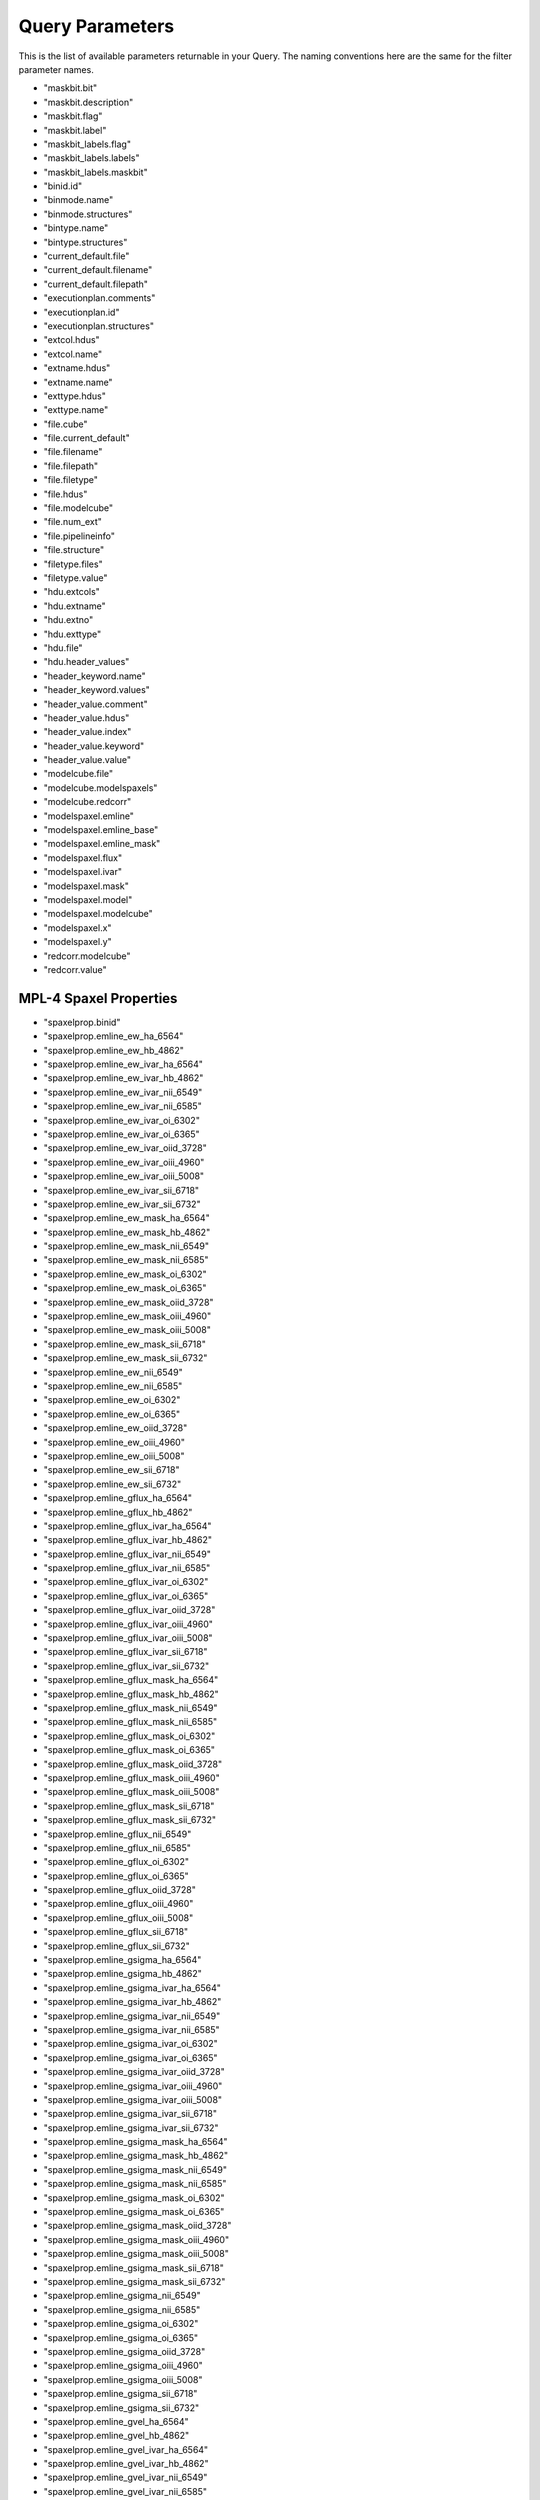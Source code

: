 
.. _marvin-query-parameters:

Query Parameters
================

This is the list of available parameters returnable in your Query.  The naming conventions here are the same for the filter parameter names.

* "maskbit.bit"
* "maskbit.description"
* "maskbit.flag"
* "maskbit.label"
* "maskbit_labels.flag"
* "maskbit_labels.labels"
* "maskbit_labels.maskbit"
* "binid.id"
* "binmode.name"
* "binmode.structures"
* "bintype.name"
* "bintype.structures"
* "current_default.file"
* "current_default.filename"
* "current_default.filepath"
* "executionplan.comments"
* "executionplan.id"
* "executionplan.structures"
* "extcol.hdus"
* "extcol.name"
* "extname.hdus"
* "extname.name"
* "exttype.hdus"
* "exttype.name"
* "file.cube"
* "file.current_default"
* "file.filename"
* "file.filepath"
* "file.filetype"
* "file.hdus"
* "file.modelcube"
* "file.num_ext"
* "file.pipelineinfo"
* "file.structure"
* "filetype.files"
* "filetype.value"
* "hdu.extcols"
* "hdu.extname"
* "hdu.extno"
* "hdu.exttype"
* "hdu.file"
* "hdu.header_values"
* "header_keyword.name"
* "header_keyword.values"
* "header_value.comment"
* "header_value.hdus"
* "header_value.index"
* "header_value.keyword"
* "header_value.value"
* "modelcube.file"
* "modelcube.modelspaxels"
* "modelcube.redcorr"
* "modelspaxel.emline"
* "modelspaxel.emline_base"
* "modelspaxel.emline_mask"
* "modelspaxel.flux"
* "modelspaxel.ivar"
* "modelspaxel.mask"
* "modelspaxel.model"
* "modelspaxel.modelcube"
* "modelspaxel.x"
* "modelspaxel.y"
* "redcorr.modelcube"
* "redcorr.value"

MPL-4 Spaxel Properties
-----------------------
* "spaxelprop.binid"
* "spaxelprop.emline_ew_ha_6564"
* "spaxelprop.emline_ew_hb_4862"
* "spaxelprop.emline_ew_ivar_ha_6564"
* "spaxelprop.emline_ew_ivar_hb_4862"
* "spaxelprop.emline_ew_ivar_nii_6549"
* "spaxelprop.emline_ew_ivar_nii_6585"
* "spaxelprop.emline_ew_ivar_oi_6302"
* "spaxelprop.emline_ew_ivar_oi_6365"
* "spaxelprop.emline_ew_ivar_oiid_3728"
* "spaxelprop.emline_ew_ivar_oiii_4960"
* "spaxelprop.emline_ew_ivar_oiii_5008"
* "spaxelprop.emline_ew_ivar_sii_6718"
* "spaxelprop.emline_ew_ivar_sii_6732"
* "spaxelprop.emline_ew_mask_ha_6564"
* "spaxelprop.emline_ew_mask_hb_4862"
* "spaxelprop.emline_ew_mask_nii_6549"
* "spaxelprop.emline_ew_mask_nii_6585"
* "spaxelprop.emline_ew_mask_oi_6302"
* "spaxelprop.emline_ew_mask_oi_6365"
* "spaxelprop.emline_ew_mask_oiid_3728"
* "spaxelprop.emline_ew_mask_oiii_4960"
* "spaxelprop.emline_ew_mask_oiii_5008"
* "spaxelprop.emline_ew_mask_sii_6718"
* "spaxelprop.emline_ew_mask_sii_6732"
* "spaxelprop.emline_ew_nii_6549"
* "spaxelprop.emline_ew_nii_6585"
* "spaxelprop.emline_ew_oi_6302"
* "spaxelprop.emline_ew_oi_6365"
* "spaxelprop.emline_ew_oiid_3728"
* "spaxelprop.emline_ew_oiii_4960"
* "spaxelprop.emline_ew_oiii_5008"
* "spaxelprop.emline_ew_sii_6718"
* "spaxelprop.emline_ew_sii_6732"
* "spaxelprop.emline_gflux_ha_6564"
* "spaxelprop.emline_gflux_hb_4862"
* "spaxelprop.emline_gflux_ivar_ha_6564"
* "spaxelprop.emline_gflux_ivar_hb_4862"
* "spaxelprop.emline_gflux_ivar_nii_6549"
* "spaxelprop.emline_gflux_ivar_nii_6585"
* "spaxelprop.emline_gflux_ivar_oi_6302"
* "spaxelprop.emline_gflux_ivar_oi_6365"
* "spaxelprop.emline_gflux_ivar_oiid_3728"
* "spaxelprop.emline_gflux_ivar_oiii_4960"
* "spaxelprop.emline_gflux_ivar_oiii_5008"
* "spaxelprop.emline_gflux_ivar_sii_6718"
* "spaxelprop.emline_gflux_ivar_sii_6732"
* "spaxelprop.emline_gflux_mask_ha_6564"
* "spaxelprop.emline_gflux_mask_hb_4862"
* "spaxelprop.emline_gflux_mask_nii_6549"
* "spaxelprop.emline_gflux_mask_nii_6585"
* "spaxelprop.emline_gflux_mask_oi_6302"
* "spaxelprop.emline_gflux_mask_oi_6365"
* "spaxelprop.emline_gflux_mask_oiid_3728"
* "spaxelprop.emline_gflux_mask_oiii_4960"
* "spaxelprop.emline_gflux_mask_oiii_5008"
* "spaxelprop.emline_gflux_mask_sii_6718"
* "spaxelprop.emline_gflux_mask_sii_6732"
* "spaxelprop.emline_gflux_nii_6549"
* "spaxelprop.emline_gflux_nii_6585"
* "spaxelprop.emline_gflux_oi_6302"
* "spaxelprop.emline_gflux_oi_6365"
* "spaxelprop.emline_gflux_oiid_3728"
* "spaxelprop.emline_gflux_oiii_4960"
* "spaxelprop.emline_gflux_oiii_5008"
* "spaxelprop.emline_gflux_sii_6718"
* "spaxelprop.emline_gflux_sii_6732"
* "spaxelprop.emline_gsigma_ha_6564"
* "spaxelprop.emline_gsigma_hb_4862"
* "spaxelprop.emline_gsigma_ivar_ha_6564"
* "spaxelprop.emline_gsigma_ivar_hb_4862"
* "spaxelprop.emline_gsigma_ivar_nii_6549"
* "spaxelprop.emline_gsigma_ivar_nii_6585"
* "spaxelprop.emline_gsigma_ivar_oi_6302"
* "spaxelprop.emline_gsigma_ivar_oi_6365"
* "spaxelprop.emline_gsigma_ivar_oiid_3728"
* "spaxelprop.emline_gsigma_ivar_oiii_4960"
* "spaxelprop.emline_gsigma_ivar_oiii_5008"
* "spaxelprop.emline_gsigma_ivar_sii_6718"
* "spaxelprop.emline_gsigma_ivar_sii_6732"
* "spaxelprop.emline_gsigma_mask_ha_6564"
* "spaxelprop.emline_gsigma_mask_hb_4862"
* "spaxelprop.emline_gsigma_mask_nii_6549"
* "spaxelprop.emline_gsigma_mask_nii_6585"
* "spaxelprop.emline_gsigma_mask_oi_6302"
* "spaxelprop.emline_gsigma_mask_oi_6365"
* "spaxelprop.emline_gsigma_mask_oiid_3728"
* "spaxelprop.emline_gsigma_mask_oiii_4960"
* "spaxelprop.emline_gsigma_mask_oiii_5008"
* "spaxelprop.emline_gsigma_mask_sii_6718"
* "spaxelprop.emline_gsigma_mask_sii_6732"
* "spaxelprop.emline_gsigma_nii_6549"
* "spaxelprop.emline_gsigma_nii_6585"
* "spaxelprop.emline_gsigma_oi_6302"
* "spaxelprop.emline_gsigma_oi_6365"
* "spaxelprop.emline_gsigma_oiid_3728"
* "spaxelprop.emline_gsigma_oiii_4960"
* "spaxelprop.emline_gsigma_oiii_5008"
* "spaxelprop.emline_gsigma_sii_6718"
* "spaxelprop.emline_gsigma_sii_6732"
* "spaxelprop.emline_gvel_ha_6564"
* "spaxelprop.emline_gvel_hb_4862"
* "spaxelprop.emline_gvel_ivar_ha_6564"
* "spaxelprop.emline_gvel_ivar_hb_4862"
* "spaxelprop.emline_gvel_ivar_nii_6549"
* "spaxelprop.emline_gvel_ivar_nii_6585"
* "spaxelprop.emline_gvel_ivar_oi_6302"
* "spaxelprop.emline_gvel_ivar_oi_6365"
* "spaxelprop.emline_gvel_ivar_oiid_3728"
* "spaxelprop.emline_gvel_ivar_oiii_4960"
* "spaxelprop.emline_gvel_ivar_oiii_5008"
* "spaxelprop.emline_gvel_ivar_sii_6718"
* "spaxelprop.emline_gvel_ivar_sii_6732"
* "spaxelprop.emline_gvel_mask_ha_6564"
* "spaxelprop.emline_gvel_mask_hb_4862"
* "spaxelprop.emline_gvel_mask_nii_6549"
* "spaxelprop.emline_gvel_mask_nii_6585"
* "spaxelprop.emline_gvel_mask_oi_6302"
* "spaxelprop.emline_gvel_mask_oi_6365"
* "spaxelprop.emline_gvel_mask_oiid_3728"
* "spaxelprop.emline_gvel_mask_oiii_4960"
* "spaxelprop.emline_gvel_mask_oiii_5008"
* "spaxelprop.emline_gvel_mask_sii_6718"
* "spaxelprop.emline_gvel_mask_sii_6732"
* "spaxelprop.emline_gvel_nii_6549"
* "spaxelprop.emline_gvel_nii_6585"
* "spaxelprop.emline_gvel_oi_6302"
* "spaxelprop.emline_gvel_oi_6365"
* "spaxelprop.emline_gvel_oiid_3728"
* "spaxelprop.emline_gvel_oiii_4960"
* "spaxelprop.emline_gvel_oiii_5008"
* "spaxelprop.emline_gvel_sii_6718"
* "spaxelprop.emline_gvel_sii_6732"
* "spaxelprop.emline_instsigma_ha_6564"
* "spaxelprop.emline_instsigma_hb_4862"
* "spaxelprop.emline_instsigma_nii_6549"
* "spaxelprop.emline_instsigma_nii_6585"
* "spaxelprop.emline_instsigma_oi_6302"
* "spaxelprop.emline_instsigma_oi_6365"
* "spaxelprop.emline_instsigma_oiid_3728"
* "spaxelprop.emline_instsigma_oiii_4960"
* "spaxelprop.emline_instsigma_oiii_5008"
* "spaxelprop.emline_instsigma_sii_6718"
* "spaxelprop.emline_instsigma_sii_6732"
* "spaxelprop.emline_sflux_ha_6564"
* "spaxelprop.emline_sflux_hb_4862"
* "spaxelprop.emline_sflux_ivar_ha_6564"
* "spaxelprop.emline_sflux_ivar_hb_4862"
* "spaxelprop.emline_sflux_ivar_nii_6549"
* "spaxelprop.emline_sflux_ivar_nii_6585"
* "spaxelprop.emline_sflux_ivar_oi_6302"
* "spaxelprop.emline_sflux_ivar_oi_6365"
* "spaxelprop.emline_sflux_ivar_oiid_3728"
* "spaxelprop.emline_sflux_ivar_oiii_4960"
* "spaxelprop.emline_sflux_ivar_oiii_5008"
* "spaxelprop.emline_sflux_ivar_sii_6718"
* "spaxelprop.emline_sflux_ivar_sii_6732"
* "spaxelprop.emline_sflux_mask_ha_6564"
* "spaxelprop.emline_sflux_mask_hb_4862"
* "spaxelprop.emline_sflux_mask_nii_6549"
* "spaxelprop.emline_sflux_mask_nii_6585"
* "spaxelprop.emline_sflux_mask_oi_6302"
* "spaxelprop.emline_sflux_mask_oi_6365"
* "spaxelprop.emline_sflux_mask_oiid_3728"
* "spaxelprop.emline_sflux_mask_oiii_4960"
* "spaxelprop.emline_sflux_mask_oiii_5008"
* "spaxelprop.emline_sflux_mask_sii_6718"
* "spaxelprop.emline_sflux_mask_sii_6732"
* "spaxelprop.emline_sflux_nii_6549"
* "spaxelprop.emline_sflux_nii_6585"
* "spaxelprop.emline_sflux_oi_6302"
* "spaxelprop.emline_sflux_oi_6365"
* "spaxelprop.emline_sflux_oiid_3728"
* "spaxelprop.emline_sflux_oiii_4960"
* "spaxelprop.emline_sflux_oiii_5008"
* "spaxelprop.emline_sflux_sii_6718"
* "spaxelprop.emline_sflux_sii_6732"
* "spaxelprop.nii_to_ha"
* "spaxelprop.oiii_to_hb"
* "spaxelprop.sii_to_ha"
* "spaxelprop.spaxel_index"
* "spaxelprop.specindex_ca4227"
* "spaxelprop.specindex_caii0p39"
* "spaxelprop.specindex_caii0p86a"
* "spaxelprop.specindex_caii0p86b"
* "spaxelprop.specindex_caii0p86c"
* "spaxelprop.specindex_cn1"
* "spaxelprop.specindex_cn2"
* "spaxelprop.specindex_d4000"
* "spaxelprop.specindex_fe4668"
* "spaxelprop.specindex_fe5270"
* "spaxelprop.specindex_fe5335"
* "spaxelprop.specindex_fe5406"
* "spaxelprop.specindex_feh0p99"
* "spaxelprop.specindex_hb"
* "spaxelprop.specindex_hdeltaa"
* "spaxelprop.specindex_hgammaa"
* "spaxelprop.specindex_ivar_ca4227"
* "spaxelprop.specindex_ivar_caii0p39"
* "spaxelprop.specindex_ivar_caii0p86a"
* "spaxelprop.specindex_ivar_caii0p86b"
* "spaxelprop.specindex_ivar_caii0p86c"
* "spaxelprop.specindex_ivar_cn1"
* "spaxelprop.specindex_ivar_cn2"
* "spaxelprop.specindex_ivar_d4000"
* "spaxelprop.specindex_ivar_fe4668"
* "spaxelprop.specindex_ivar_fe5270"
* "spaxelprop.specindex_ivar_fe5335"
* "spaxelprop.specindex_ivar_fe5406"
* "spaxelprop.specindex_ivar_feh0p99"
* "spaxelprop.specindex_ivar_hb"
* "spaxelprop.specindex_ivar_hdeltaa"
* "spaxelprop.specindex_ivar_hgammaa"
* "spaxelprop.specindex_ivar_mgb"
* "spaxelprop.specindex_ivar_mgi0p88"
* "spaxelprop.specindex_ivar_nad"
* "spaxelprop.specindex_ivar_nai0p82"
* "spaxelprop.specindex_ivar_tio0p89"
* "spaxelprop.specindex_ivar_tio1"
* "spaxelprop.specindex_ivar_tio2"
* "spaxelprop.specindex_mask_ca4227"
* "spaxelprop.specindex_mask_caii0p39"
* "spaxelprop.specindex_mask_caii0p86a"
* "spaxelprop.specindex_mask_caii0p86b"
* "spaxelprop.specindex_mask_caii0p86c"
* "spaxelprop.specindex_mask_cn1"
* "spaxelprop.specindex_mask_cn2"
* "spaxelprop.specindex_mask_d4000"
* "spaxelprop.specindex_mask_fe4668"
* "spaxelprop.specindex_mask_fe5270"
* "spaxelprop.specindex_mask_fe5335"
* "spaxelprop.specindex_mask_fe5406"
* "spaxelprop.specindex_mask_feh0p99"
* "spaxelprop.specindex_mask_hb"
* "spaxelprop.specindex_mask_hdeltaa"
* "spaxelprop.specindex_mask_hgammaa"
* "spaxelprop.specindex_mask_mgb"
* "spaxelprop.specindex_mask_mgi0p88"
* "spaxelprop.specindex_mask_nad"
* "spaxelprop.specindex_mask_nai0p82"
* "spaxelprop.specindex_mask_tio0p89"
* "spaxelprop.specindex_mask_tio1"
* "spaxelprop.specindex_mask_tio2"
* "spaxelprop.specindex_mgb"
* "spaxelprop.specindex_mgi0p88"
* "spaxelprop.specindex_nad"
* "spaxelprop.specindex_nai0p82"
* "spaxelprop.specindex_tio0p89"
* "spaxelprop.specindex_tio1"
* "spaxelprop.specindex_tio2"
* "spaxelprop.stellar_sigma"
* "spaxelprop.stellar_sigma_ivar"
* "spaxelprop.stellar_sigma_mask"
* "spaxelprop.stellar_vel"
* "spaxelprop.stellar_vel_ivar"
* "spaxelprop.stellar_vel_mask"
* "spaxelprop.x"
* "spaxelprop.y"

* "structure.binmode"
* "structure.bintype"
* "structure.executionplan"
* "structure.files"
* "structure.template_kin"
* "structure.template_pop"
* "template.id"
* "template.name"
* "template.structures_kin"
* "template.structures_pop"
* "cart.cubes"
* "cart.id"

Cube Parameters
---------------

* "cube.carts"
* "cube.dapfiles"
* "cube.dec"
* "cube.designid"
* "cube.hdr"
* "cube.headervals"
* "cube.ifu"
* "cube.mangaid"
* "cube.pipelineInfo"
* "cube.plate"
* "cube.plateifu"
* "cube.ra"
* "cube.restwave"
* "cube.rssfibers"
* "cube.sample"
* "cube.shape"
* "cube.spaxels"
* "cube.specres"
* "cube.target"
* "cube.wavelength"
* "cube.wcs"
* "cube.xfocal"
* "cube.yfocal"
* "cube_shape.cubes"
* "cube_shape.indices"
* "cube_shape.size"
* "cube_shape.total"
* "cube_shape.x"
* "cube_shape.y"
* "fiber_type.fibers"
* "fiber_type.label"
* "fibers.dist_mm"
* "fibers.fiberid"
* "fibers.fibertype"
* "fibers.fnum"
* "fibers.ifu"
* "fibers.ring"
* "fibers.rssfibers"
* "fibers.specfibid"
* "fibers.targettype"
* "fibers.xpmm"
* "fibers.ypmm"

FITS Header Parameters
----------------------
* "fits_header_keyword.label"
* "fits_header_keyword.value"
* "fits_header_value.comment"
* "fits_header_value.cube"
* "fits_header_value.index"
* "fits_header_value.keyword"
* "fits_header_value.value"

IFU Design Parameters
---------------------
* "ifudesign.blocks"
* "ifudesign.cubes"
* "ifudesign.fibers"
* "ifudesign.maxring"
* "ifudesign.name"
* "ifudesign.nblocks"
* "ifudesign.nfiber"
* "ifudesign.nsky"
* "ifudesign.specid"

* "pipeline_completion_status.label"
* "pipeline_completion_status.pipeinfo"
* "pipeline_info.completionStatus"
* "pipeline_info.cubes"
* "pipeline_info.dapfiles"
* "pipeline_info.name"
* "pipeline_info.stage"
* "pipeline_info.version"
* "pipeline_name.label"
* "pipeline_name.pipeinfo"
* "pipeline_stage.label"
* "pipeline_stage.pipeinfo"
* "pipeline_version.pipeinfo"
* "pipeline_version.version"
* "rssfiber.cube"
* "rssfiber.exposure_no"
* "rssfiber.fiber"
* "rssfiber.flux"
* "rssfiber.ivar"
* "rssfiber.mask"
* "rssfiber.mjd"
* "rssfiber.xpos"
* "rssfiber.ypos"
* "slitblock.blockid"
* "slitblock.ifus"
* "slitblock.nfiber"
* "slitblock.specblockid"
* "spaxel.cube"
* "spaxel.flux"
* "spaxel.ivar"
* "spaxel.mask"
* "spaxel.sum"
* "spaxel.x"
* "spaxel.y"
* "target_type.fibers"
* "target_type.label"
* "wavelength.bintype"
* "wavelength.cube"
* "wavelength.wavelength"
* "wcs.cd1_1"
* "wcs.cd2_2"
* "wcs.cd3_3"
* "wcs.crpix1"
* "wcs.crpix2"
* "wcs.crpix3"
* "wcs.crval1"
* "wcs.crval2"
* "wcs.crval3"
* "wcs.ctype1"
* "wcs.ctype2"
* "wcs.ctype3"
* "wcs.cube"
* "wcs.cunit1"
* "wcs.cunit2"
* "wcs.cunit3"
* "wcs.errdata"
* "wcs.extname"
* "wcs.hduclas1"
* "wcs.hduclas2"
* "wcs.hduclass"
* "wcs.naxis1"
* "wcs.naxis2"
* "wcs.naxis3"
* "wcs.qualdata"
* "anime.anime"
* "anime.characters"
* "catalogue.catalogue_name"
* "catalogue.currentCatalogue"
* "catalogue.match_description"
* "catalogue.matched"
* "catalogue.version"
* "current_catalogue.catalogue"
* "manga_target.NSA_objects"
* "manga_target.character"
* "manga_target.cubes"
* "manga_target.mangaid"

NSA Parameters
--------------
* "nsa.aid"
* "nsa.asymmetry"
* "nsa.ba50"
* "nsa.ba90"
* "nsa.bastokes"
* "nsa.camcol"
* "nsa.clumpy"
* "nsa.dec"
* "nsa.deccat"
* "nsa.dflags"
* "nsa.dversion"
* "nsa.extinction"
* "nsa.fiberflux"
* "nsa.fiberflux_ivar"
* "nsa.fiberid"
* "nsa.field"
* "nsa.ialfalfa"
* "nsa.iauname"
* "nsa.in_dr7_lss"
* "nsa.ined"
* "nsa.isdss"
* "nsa.isixdf"
* "nsa.itwodf"
* "nsa.izcat"
* "nsa.mag"
* "nsa.mangaTargets"
* "nsa.mjd"
* "nsa.nprof"
* "nsa.nsaid"
* "nsa.petro_absmag_el"
* "nsa.petro_amivar_el"
* "nsa.petro_b1000_el"
* "nsa.petro_b300_el"
* "nsa.petro_ba_el"
* "nsa.petro_kcoeff_el"
* "nsa.petro_kcorrect_el"
* "nsa.petro_logmass_el"
* "nsa.petro_mass_el"
* "nsa.petro_mets_el"
* "nsa.petro_mtol_el"
* "nsa.petro_nmgy_el"
* "nsa.petro_nmgy_ivar_el"
* "nsa.petro_ok_el"
* "nsa.petro_phi_el"
* "nsa.petro_rnmgy_el"
* "nsa.petroflux"
* "nsa.petroflux_el"
* "nsa.petroflux_ivar"
* "nsa.petroflux_ivar_el"
* "nsa.petroth50"
* "nsa.petroth50_el"
* "nsa.petroth50_el_F"
* "nsa.petroth50_el_F_N"
* "nsa.petroth50_el_F_g"
* "nsa.petroth50_el_F_i"
* "nsa.petroth50_el_F_r"
* "nsa.petroth50_el_F_u"
* "nsa.petroth50_el_F_z"
* "nsa.petroth50_el_N"
* "nsa.petroth50_el_N_g"
* "nsa.petroth50_el_N_i"
* "nsa.petroth50_el_N_r"
* "nsa.petroth50_el_N_u"
* "nsa.petroth50_el_N_z"
* "nsa.petroth50_el_colour"
* "nsa.petroth50_el_g"
* "nsa.petroth50_el_g_i"
* "nsa.petroth50_el_g_r"
* "nsa.petroth50_el_g_z"
* "nsa.petroth50_el_i"
* "nsa.petroth50_el_i_z"
* "nsa.petroth50_el_r"
* "nsa.petroth50_el_r_i"
* "nsa.petroth50_el_r_z"
* "nsa.petroth50_el_u"
* "nsa.petroth50_el_u_g"
* "nsa.petroth50_el_u_i"
* "nsa.petroth50_el_u_r"
* "nsa.petroth50_el_u_z"
* "nsa.petroth50_el_z"
* "nsa.petroth90"
* "nsa.petroth90_el"
* "nsa.petrotheta"
* "nsa.petrotheta_el"
* "nsa.phi50"
* "nsa.phi90"
* "nsa.phistokes"
* "nsa.pid"
* "nsa.plate"
* "nsa.platequality"
* "nsa.plug_dec"
* "nsa.plug_ra"
* "nsa.profmean"
* "nsa.profmean_ivar"
* "nsa.proftheta"
* "nsa.programname"
* "nsa.qstokes"
* "nsa.ra"
* "nsa.racat"
* "nsa.rerun"
* "nsa.run"
* "nsa.sersic_absmag"
* "nsa.sersic_amivar"
* "nsa.sersic_b1000"
* "nsa.sersic_b300"
* "nsa.sersic_ba"
* "nsa.sersic_kcoeff"
* "nsa.sersic_kcorrect"
* "nsa.sersic_logmass"
* "nsa.sersic_mass"
* "nsa.sersic_mets"
* "nsa.sersic_mtol"
* "nsa.sersic_n"
* "nsa.sersic_nmgy"
* "nsa.sersic_nmgy_ivar"
* "nsa.sersic_ok"
* "nsa.sersic_phi"
* "nsa.sersic_rnmgy"
* "nsa.sersic_th50"
* "nsa.sersicflux"
* "nsa.sersicflux_ivar"
* "nsa.size"
* "nsa.subdir"
* "nsa.survey"
* "nsa.tile"
* "nsa.ustokes"
* "nsa.xcen"
* "nsa.xpos"
* "nsa.ycen"
* "nsa.ypos"
* "nsa.z"
* "nsa.zdist"
* "nsa.zsdssline"
* "nsa.zsrc"


